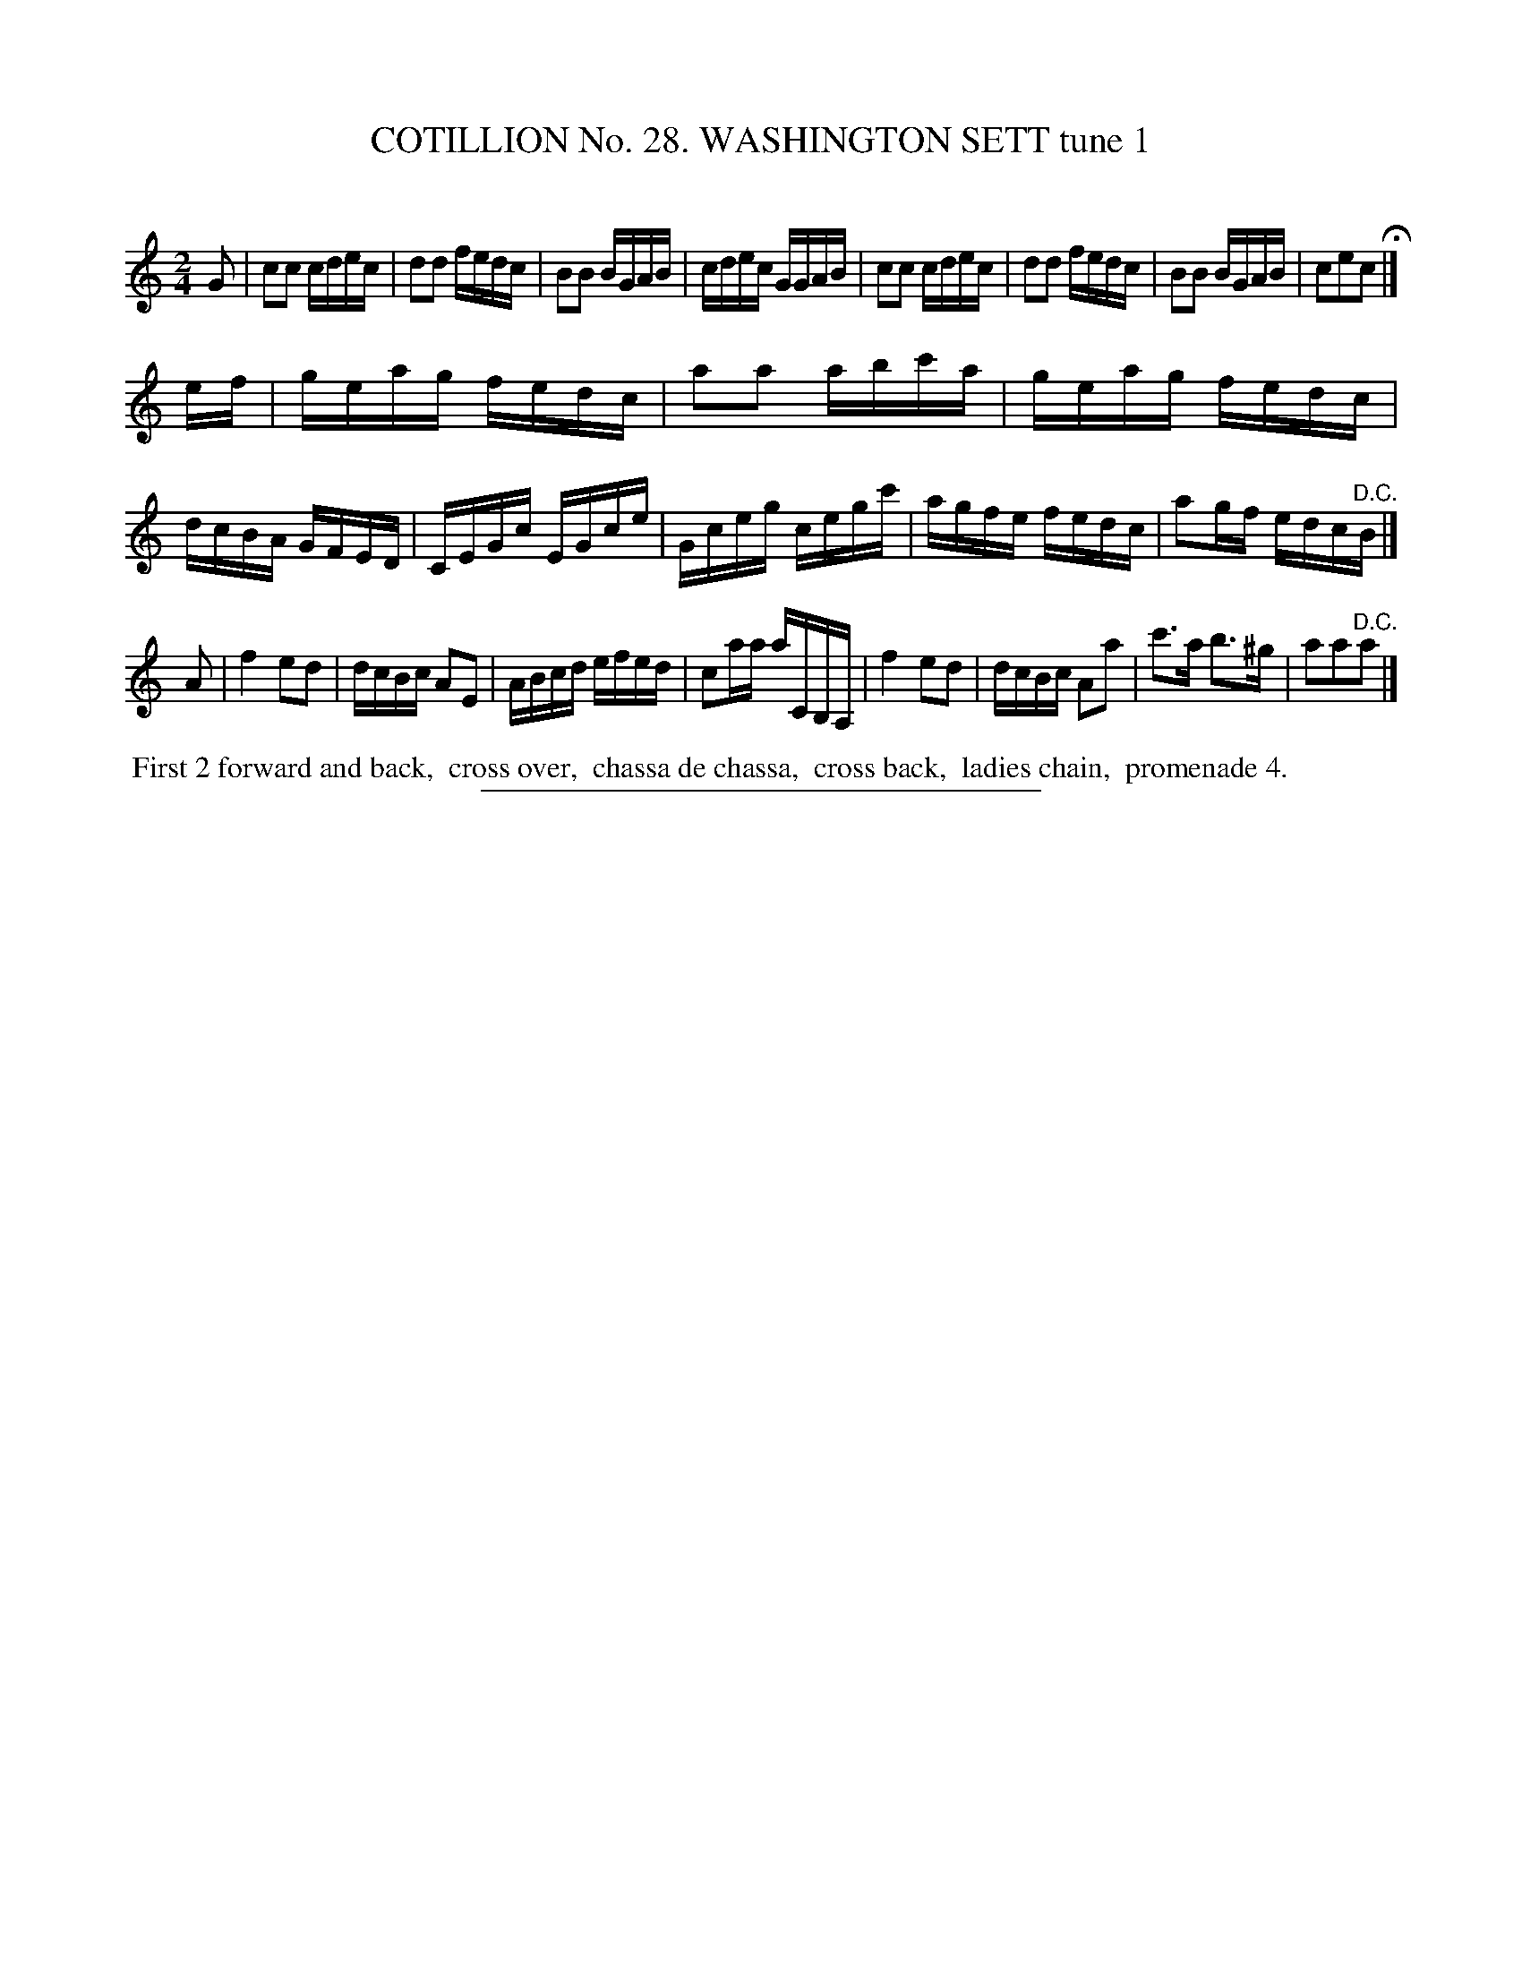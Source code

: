 X: 31381
T: COTILLION No. 28. WASHINGTON SETT tune 1
C:
%R: reel
B: Elias Howe "The Musician's Companion" Part 3 1844 p.138 #1
S: http://imslp.org/wiki/The_Musician's_Companion_(Howe,_Elias)
Z: 2015 John Chambers <jc:trillian.mit.edu>
N: This tune and the next have the same dance.
M: 2/4
L: 1/16
K: C
% - - - - - - - - - - - - - - - - - - - - - - - - - - - - -
G2 |\
c2c2 cdec | d2d2 fedc | B2B2 BGAB | cdec GGAB |\
c2c2 cdec | d2d2 fedc | B2B2 BGAB | c2e2c2 H|]
ef |\
geag fedc | a2a2 abc'a | geag fedc | dcBA GFED |\
CEGc EGce | Gceg cegc' | agfe fedc | a2gf edc"^D.C."B |]
A2 |\
f4 e2d2 | dcBc A2E2 | ABcd efed | c2aa aCB,A, |\
f4 e2d2 | dcBc A2a2 | c'3a b3^g | a2a2"^D.C."a2 |]
% - - - - - - - - - - Dance description - - - - - - - - - -
%%begintext align
%% First 2 forward and back,
%% cross over,
%% chassa de chassa,
%% cross back,
%% ladies chain,
%% promenade 4.
%%endtext
% - - - - - - - - - - - - - - - - - - - - - - - - - - - - -
%%sep 1 1 300
